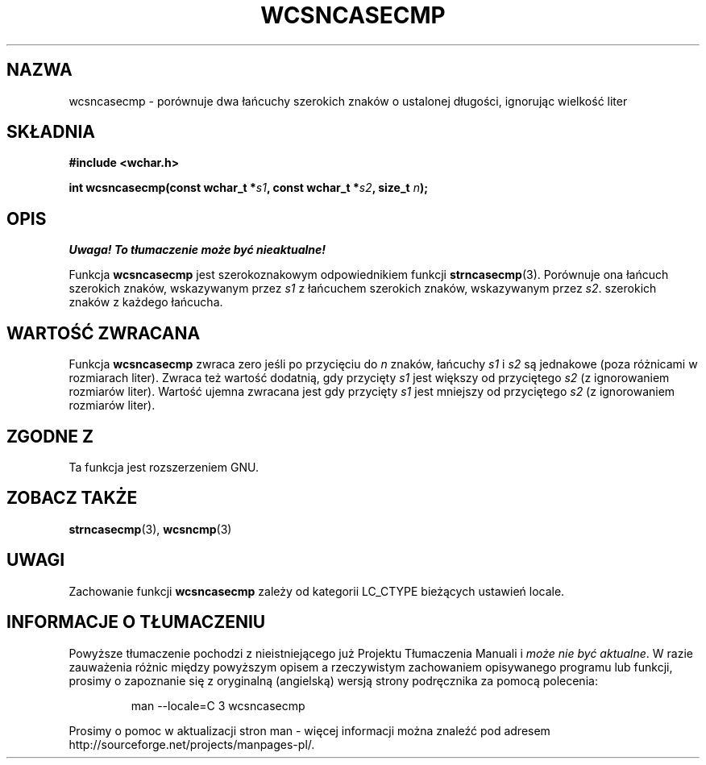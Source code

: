 .\" 2002 PTM Przemek Borys <pborys@dione.ids.pl>
.\" Copyright (c) Bruno Haible <haible@clisp.cons.org>
.\"
.\" This is free documentation; you can redistribute it and/or
.\" modify it under the terms of the GNU General Public License as
.\" published by the Free Software Foundation; either version 2 of
.\" the License, or (at your option) any later version.
.\"
.\" References consulted:
.\"   GNU glibc-2 source code and manual
.\"   Dinkumware C library reference http://www.dinkumware.com/
.\"   OpenGroup's Single Unix specification http://www.UNIX-systems.org/online.html
.\"
.TH WCSNCASECMP 3  1999-07-25 "GNU" "Podręcznik programisty Linuksa"
.SH NAZWA
wcsncasecmp \- porównuje dwa łańcuchy szerokich znaków o ustalonej długości,
ignorując wielkość liter
.SH SKŁADNIA
.nf
.B #include <wchar.h>
.sp
.BI "int wcsncasecmp(const wchar_t *" s1 ", const wchar_t *" s2 ", size_t " n );
.fi
.SH OPIS
\fI Uwaga! To tłumaczenie może być nieaktualne!\fP
.PP
Funkcja \fBwcsncasecmp\fP jest szerokoznakowym odpowiednikiem funkcji
\fBstrncasecmp\fP(3). Porównuje ona łańcuch szerokich znaków, wskazywanym
przez \fIs1\fP z łańcuchem szerokich znaków, wskazywanym przez \fIs2\fP.
szerokich znaków z każdego łańcucha.
.SH "WARTOŚĆ ZWRACANA"
Funkcja \fBwcsncasecmp\fP zwraca zero jeśli po przycięciu do \fIn\fP znaków,
łańcuchy \fIs1\fP i \fIs2\fP są jednakowe (poza różnicami w rozmiarach
liter). Zwraca też wartość dodatnią, gdy przycięty \fIs1\fP jest większy od
przyciętego \fIs2\fP (z ignorowaniem rozmiarów liter). Wartość ujemna
zwracana jest gdy przycięty \fIs1\fP jest mniejszy od przyciętego \fIs2\fP
(z ignorowaniem rozmiarów liter).
.SH "ZGODNE Z"
Ta funkcja jest rozszerzeniem GNU.
.SH "ZOBACZ TAKŻE"
.BR strncasecmp (3),
.BR wcsncmp (3)
.SH UWAGI
Zachowanie funkcji \fBwcsncasecmp\fP zależy od kategorii LC_CTYPE bieżących
ustawień locale.
.SH "INFORMACJE O TŁUMACZENIU"
Powyższe tłumaczenie pochodzi z nieistniejącego już Projektu Tłumaczenia Manuali i 
\fImoże nie być aktualne\fR. W razie zauważenia różnic między powyższym opisem
a rzeczywistym zachowaniem opisywanego programu lub funkcji, prosimy o zapoznanie 
się z oryginalną (angielską) wersją strony podręcznika za pomocą polecenia:
.IP
man \-\-locale=C 3 wcsncasecmp
.PP
Prosimy o pomoc w aktualizacji stron man \- więcej informacji można znaleźć pod
adresem http://sourceforge.net/projects/manpages\-pl/.
